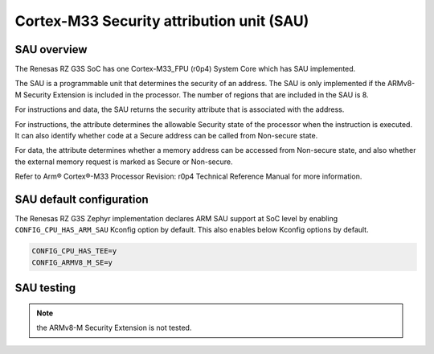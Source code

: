 Cortex-M33 Security attribution unit (SAU)
==========================================

SAU overview
------------

The Renesas RZ G3S SoC has one Cortex-M33_FPU (r0p4) System Core which has SAU implemented.

The SAU is a programmable unit that determines the security of an address.
The SAU is only implemented if the ARMv8-M Security Extension is included in the processor.
The number of regions that are included in the SAU is 8.

For instructions and data, the SAU returns the security attribute that is associated with the address.

For instructions, the attribute determines the allowable Security state of the processor when the instruction is executed.
It can also identify whether code at a Secure address can be called from Non-secure state.

For data, the attribute determines whether a memory address can be accessed from Non-secure state,
and also whether the external memory request is marked as Secure or Non-secure.

Refer to Arm® Cortex®-M33 Processor Revision: r0p4 Technical Reference Manual
for more information.

SAU default configuration
-------------------------

The Renesas RZ G3S Zephyr implementation declares ARM SAU support at SoC level by enabling
``CONFIG_CPU_HAS_ARM_SAU`` Kconfig option by default. This also enables below Kconfig options by default.

.. code-block:: text

    CONFIG_CPU_HAS_TEE=y
    CONFIG_ARMV8_M_SE=y

SAU testing
-----------

.. note::

    the ARMv8-M Security Extension is not tested.

.. raw:: latex

    \newpage
